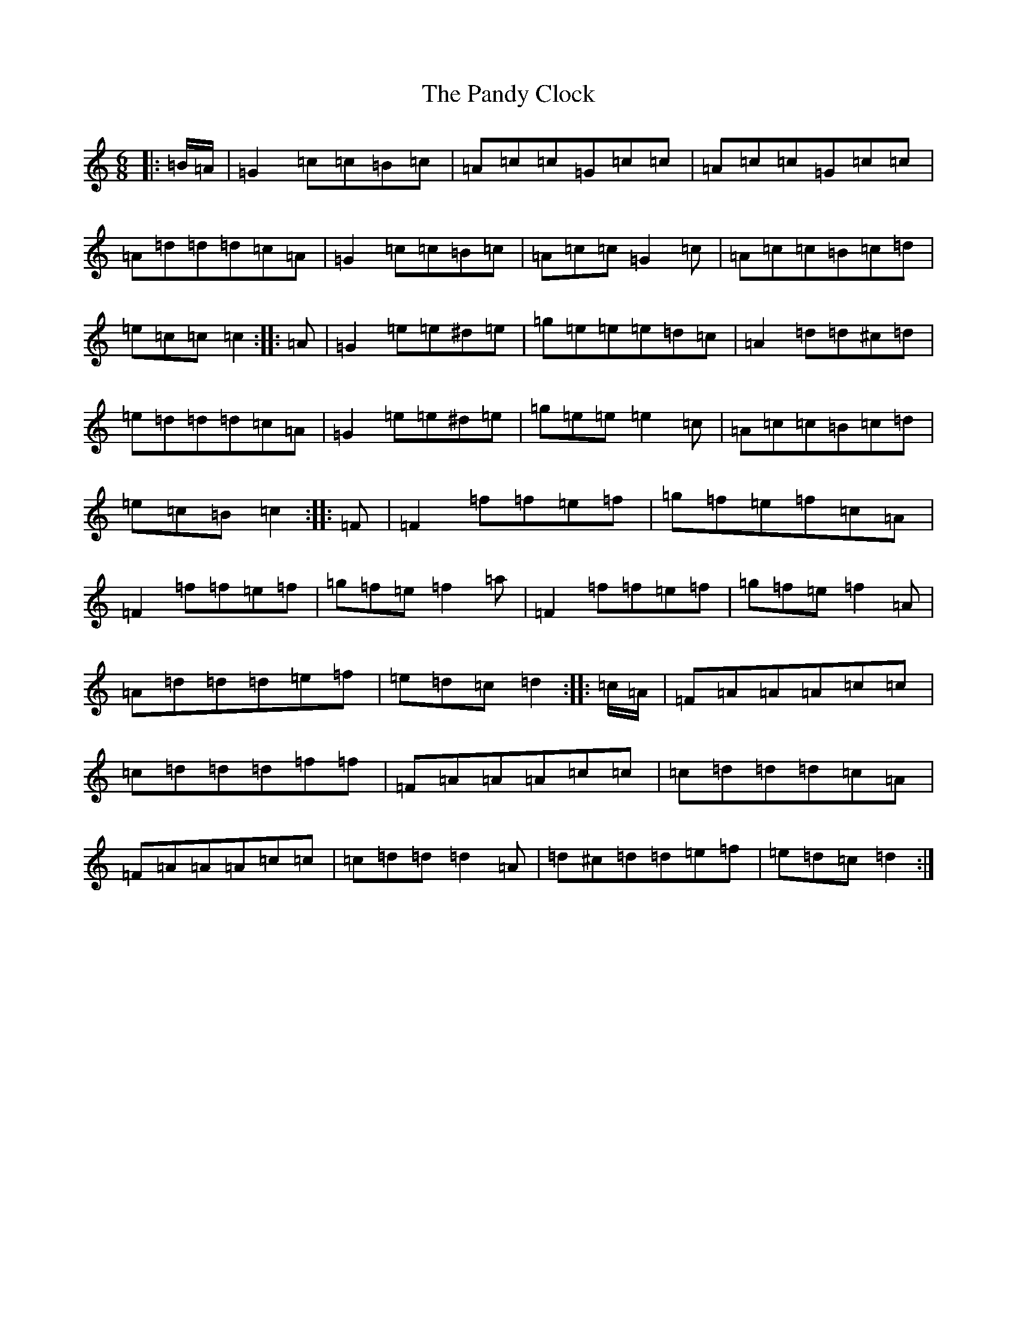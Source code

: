 X: 10413
T: Pandy Clock, The
S: https://thesession.org/tunes/35#setting21484
R: jig
M:6/8
L:1/8
K: C Major
|:=B/2=A/2|=G2=c=c=B=c|=A=c=c=G=c=c|=A=c=c=G=c=c|=A=d=d=d=c=A|=G2=c=c=B=c|=A=c=c=G2=c|=A=c=c=B=c=d|=e=c=c=c2:||:=A|=G2=e=e^d=e|=g=e=e=e=d=c|=A2=d=d^c=d|=e=d=d=d=c=A|=G2=e=e^d=e|=g=e=e=e2=c|=A=c=c=B=c=d|=e=c=B=c2:||:=F|=F2=f=f=e=f|=g=f=e=f=c=A|=F2=f=f=e=f|=g=f=e=f2=a|=F2=f=f=e=f|=g=f=e=f2=A|=A=d=d=d=e=f|=e=d=c=d2:||:=c/2=A/2|=F=A=A=A=c=c|=c=d=d=d=f=f|=F=A=A=A=c=c|=c=d=d=d=c=A|=F=A=A=A=c=c|=c=d=d=d2=A|=d^c=d=d=e=f|=e=d=c=d2:|